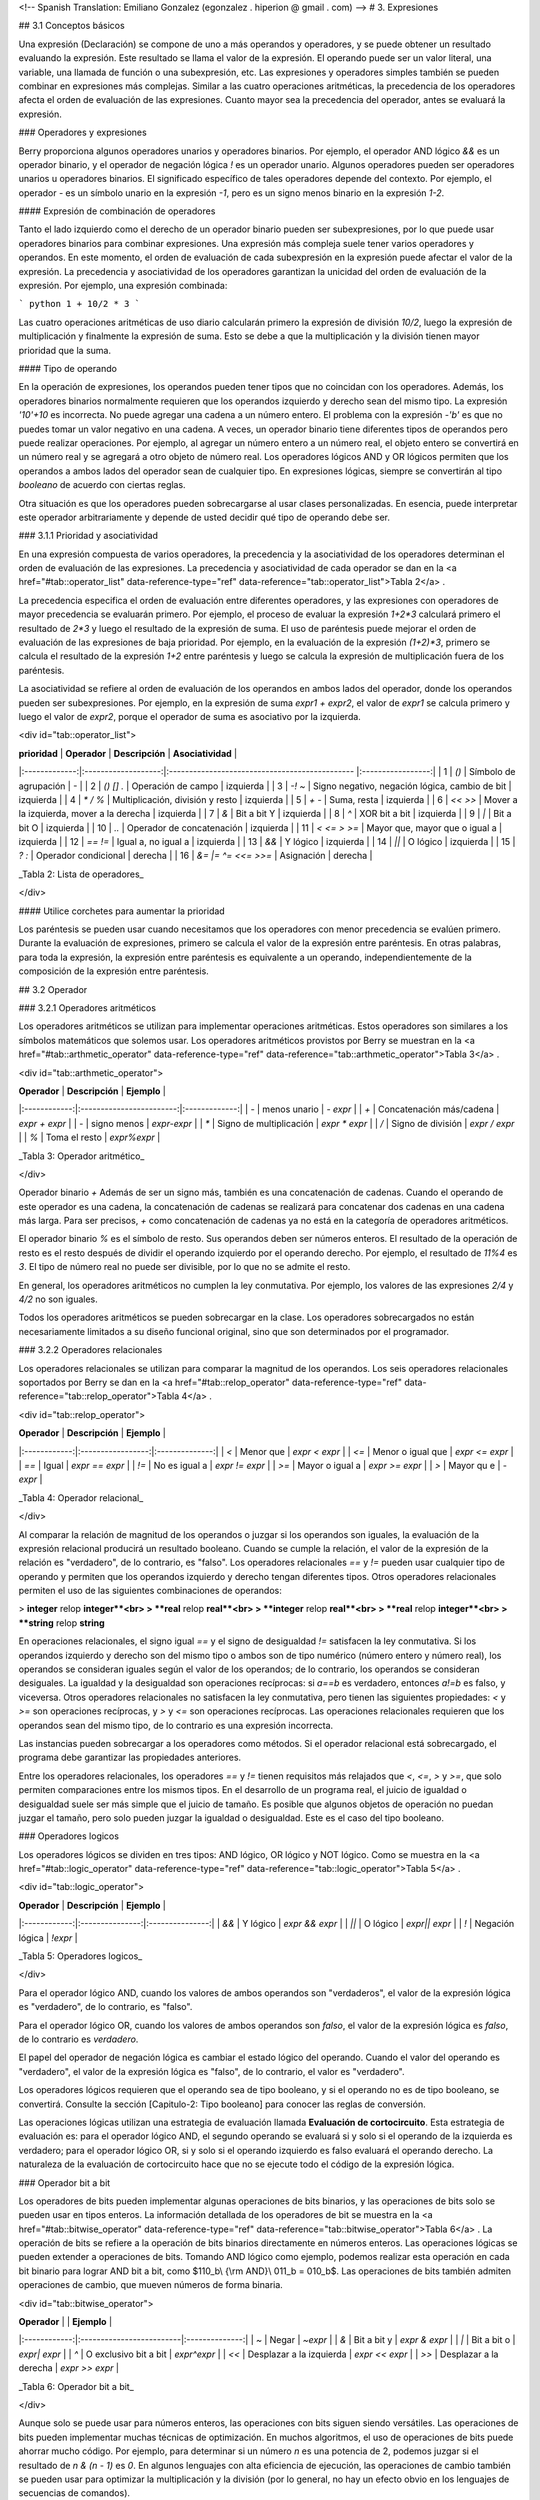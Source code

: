 <!-- Spanish Translation: Emiliano Gonzalez (egonzalez . hiperion @ gmail . com) -->
# 3. Expresiones

## 3.1 Conceptos básicos

Una expresión (Declaración) se compone de uno a más operandos y operadores, y se puede obtener un resultado evaluando la expresión.
Este resultado se llama el valor de la expresión. El operando puede ser un valor literal, una variable, una llamada de función o una subexpresión, etc. Las expresiones y operadores simples también se pueden combinar en expresiones más complejas. Similar a las cuatro operaciones aritméticas, la precedencia de los operadores afecta el orden de evaluación de las expresiones. Cuanto mayor sea la precedencia del operador, antes se evaluará la expresión.

### Operadores y expresiones

Berry proporciona algunos operadores unarios y operadores binarios. Por ejemplo, el operador AND lógico `&&` es un operador binario, y el operador de negación lógica `!` es un operador unario. Algunos operadores pueden ser operadores unarios u operadores binarios. El significado específico de tales operadores depende del contexto. Por ejemplo, el operador `-` es un símbolo unario en la expresión `-1`, pero es un signo menos binario en la expresión `1-2`.

#### Expresión de combinación de operadores

Tanto el lado izquierdo como el derecho de un operador binario pueden ser subexpresiones, por lo que puede usar operadores binarios para combinar expresiones.
Una expresión más compleja suele tener varios operadores y operandos. En este momento, el orden de evaluación de cada subexpresión en la expresión puede afectar el valor de la expresión. La precedencia y asociatividad de los operadores garantizan la unicidad del orden de evaluación de la expresión. Por ejemplo, una expresión combinada:

``` python
1 + 10/2 * 3
```

Las cuatro operaciones aritméticas de uso diario calcularán primero la expresión de división `10/2`, luego la expresión de multiplicación y finalmente la expresión de suma. Esto se debe a que la multiplicación y la división tienen mayor prioridad que la suma.

#### Tipo de operando

En la operación de expresiones, los operandos pueden tener tipos que no coincidan con los operadores. Además, los operadores binarios normalmente requieren que los operandos izquierdo y derecho sean del mismo tipo. La expresión `'10'+10` es incorrecta. No puede agregar una cadena a un número entero. El problema con la expresión `-'b'` es que no puedes tomar un valor negativo en una cadena.
A veces, un operador binario tiene diferentes tipos de operandos pero puede realizar operaciones. Por ejemplo, al agregar un número entero a un número real, el objeto entero se convertirá en un número real y se agregará a otro objeto de número real. Los operadores lógicos AND y OR lógicos permiten que los operandos a ambos lados del operador sean de cualquier tipo. En expresiones lógicas, siempre se convertirán al tipo `booleano` de acuerdo con ciertas reglas.

Otra situación es que los operadores pueden sobrecargarse al usar clases personalizadas. En esencia, puede interpretar este operador arbitrariamente y depende de usted decidir qué tipo de operando debe ser.

### 3.1.1 Prioridad y asociatividad

En una expresión compuesta de varios operadores, la precedencia y la asociatividad de los operadores determinan el orden de evaluación de las expresiones. La precedencia y asociatividad de cada operador se dan en la <a href="#tab::operator_list" data-reference-type="ref" data-reference="tab::operator_list">Tabla 2</a> .

La precedencia especifica el orden de evaluación entre diferentes operadores, y las expresiones con operadores de mayor precedencia se evaluarán primero. Por ejemplo, el proceso de evaluar la expresión `1+2*3` calculará primero el resultado de `2*3` y luego el resultado de la expresión de suma. El uso de paréntesis puede mejorar el orden de evaluación de las expresiones de baja prioridad. Por ejemplo, en la evaluación de la expresión `(1+2)*3`, primero se calcula el resultado de la expresión `1+2` entre paréntesis y luego se calcula la expresión de multiplicación fuera de los paréntesis.

La asociatividad se refiere al orden de evaluación de los operandos en ambos lados del operador, donde los operandos pueden ser subexpresiones. Por ejemplo, en la expresión de suma `expr1 + expr2`, el valor de `expr1` se calcula primero y luego el valor de `expr2`, porque el operador de suma es asociativo por la izquierda.

<div id="tab::operator_list">

| **prioridad** |     **Operador**    |                 **Descripción**                | **Asociatividad** |
|:-------------:|:-------------------:|:---------------------------------------------- |:-----------------:|
|       1       |        `()`         | Símbolo de agrupación                          |         \-        |
|       2       |      `() [] .`      | Operación de campo                             |     izquierda     |
|       3       |       `-! ~`        | Signo negativo, negación lógica, cambio de bit |     izquierda     |
|       4       |       `* / %`       | Multiplicación, división y resto               |     izquierda     |
|       5       |        `+ -`        | Suma, resta                                    |     izquierda     |
|       6       |       `<< >>`       | Mover a la izquierda, mover a la derecha       |     izquierda     |
|       7       |         `&`         | Bit a bit Y                                    |     izquierda     |
|       8       |         `^`         | XOR bit a bit                                  |     izquierda     |
|       9       |        `\|`         | Bit a bit O                                    |     izquierda     |
|      10       |        `..`         | Operador de concatenación                      |     izquierda     |
|      11       |     `< <= > >=`     | Mayor que, mayor que o igual a                 |     izquierda     |
|      12       |       `== !=`       | Igual a, no igual a                            |     izquierda     |
|      13       |        `&&`         | Y lógico                                       |     izquierda     |
|      14       |       `\|\|`        | O lógico                                       |     izquierda     |
|      15       |       `? :`         | Operador condicional                           |     derecha       |
|      16       | `&= \|= ^= <<= >>=` | Asignación                                     |     derecha       |

_Tabla 2: Lista de operadores_

</div>

#### Utilice corchetes para aumentar la prioridad

Los paréntesis se pueden usar cuando necesitamos que los operadores con menor precedencia se evalúen primero. Durante la evaluación de expresiones, primero se calcula el valor de la expresión entre paréntesis. En otras palabras, para toda la expresión, la expresión entre paréntesis es equivalente a un operando, independientemente de la composición de la expresión entre paréntesis.

## 3.2 Operador

### 3.2.1 Operadores aritméticos

Los operadores aritméticos se utilizan para implementar operaciones aritméticas. Estos operadores son similares a los símbolos matemáticos que solemos usar. Los operadores aritméticos provistos por Berry se muestran en la <a href="#tab::arthmetic_operator" data-reference-type="ref" data-reference="tab::arthmetic_operator">Tabla 3</a> .

<div id="tab::arthmetic_operator">

| **Operador** |      **Descripción**     |  **Ejemplo**  |
|:------------:|:------------------------:|:-------------:|
| `-`          | menos unario             | `- expr`      |
| `+`          | Concatenación más/cadena | `expr + expr` |
| `-`          | signo menos              | `expr-expr`   |
| `*`          | Signo de multiplicación  | `expr * expr` |
| `/`          | Signo de división        | `expr / expr` |
| `%`          | Toma el resto            | `expr%expr`   |

_Tabla 3: Operador aritmético_

</div>

Operador binario `+` Además de ser un signo más, también es una concatenación de cadenas. Cuando el operando de este operador es una cadena, la concatenación de cadenas se realizará para concatenar dos cadenas en una cadena más larga. Para ser precisos, `+` como concatenación de cadenas ya no está en la categoría de operadores aritméticos.

El operador binario `%` es el símbolo de resto. Sus operandos deben ser números enteros. El resultado de la operación de resto es el resto después de dividir el operando izquierdo por el operando derecho. Por ejemplo, el resultado de `11%4` es `3`. El tipo de número real no puede ser divisible, por lo que no se admite el resto.

En general, los operadores aritméticos no cumplen la ley conmutativa. Por ejemplo, los valores de las expresiones `2/4` y `4/2` no son iguales.

Todos los operadores aritméticos se pueden sobrecargar en la clase. Los operadores sobrecargados no están necesariamente limitados a su diseño funcional original, sino que son determinados por el programador.

### 3.2.2 Operadores relacionales

Los operadores relacionales se utilizan para comparar la magnitud de los operandos.
Los seis operadores relacionales soportados por Berry se dan en la <a href="#tab::relop_operator" data-reference-type="ref" data-reference="tab::relop_operator">Tabla 4</a> .

<div id="tab::relop_operator">

| **Operador** |  **Descripción**  |   **Ejemplo**  |
|:------------:|:-----------------:|:--------------:|
| `<`          | Menor que         | `expr < expr`  |
| `<=`         | Menor o igual que | `expr <= expr` |
| `==`         | Igual             | `expr == expr` |
| `!=`         | No es igual a     | `expr != expr` |
| `>=`         | Mayor o igual a   | `expr >= expr` |
| `>`          | Mayor qu e        | `-expr`        |

_Tabla 4: Operador relacional_

</div>

Al comparar la relación de magnitud de los operandos o juzgar si los operandos son iguales, la evaluación de la expresión relacional producirá un resultado booleano. Cuando se cumple la relación, el valor de la expresión de la relación es "verdadero", de lo contrario, es "falso".
Los operadores relacionales `==` y `!=` pueden usar cualquier tipo de operando y permiten que los operandos izquierdo y derecho tengan diferentes tipos. Otros operadores relacionales permiten el uso de las siguientes combinaciones de operandos:

> **integer** relop **integer**<br>
> **real** relop **real**<br>
> **integer** relop **real**<br>
> **real** relop **integer**<br>
> **string** relop **string**

En operaciones relacionales, el signo igual `==` y el signo de desigualdad `!=` satisfacen la ley conmutativa. Si los operandos izquierdo y derecho son del mismo tipo o ambos son de tipo numérico (número entero y número real), los operandos se consideran iguales según el valor de los operandos; de lo contrario, los operandos se consideran desiguales. La igualdad y la desigualdad son operaciones recíprocas: si `a==b` es verdadero, entonces `a!=b` es falso, y viceversa. Otros operadores relacionales no satisfacen la ley conmutativa, pero tienen las siguientes propiedades: `<` y `>=` son operaciones recíprocas, y `>` y `<=` son operaciones recíprocas. Las operaciones relacionales requieren que los operandos sean del mismo tipo, de lo contrario es una expresión incorrecta.

Las instancias pueden sobrecargar a los operadores como métodos. Si el operador relacional está sobrecargado, el programa debe garantizar las propiedades anteriores.

Entre los operadores relacionales, los operadores `==` y `!=` tienen requisitos más relajados que `<`, `<=`, `>` y `>=`, que solo permiten comparaciones entre los mismos tipos. En el desarrollo de un programa real, el juicio de igualdad o desigualdad suele ser más simple que el juicio de tamaño. Es posible que algunos objetos de operación no puedan juzgar el tamaño, pero solo pueden juzgar la igualdad o desigualdad. Este es el caso del tipo booleano.

### Operadores logicos

Los operadores lógicos se dividen en tres tipos: AND lógico, OR lógico y NOT lógico. Como se muestra en la <a href="#tab::logic_operator" data-reference-type="ref" data-reference="tab::logic_operator">Tabla 5</a> .

<div id="tab::logic_operator">

| **Operador** | **Descripción** |   **Ejemplo**   |
|:------------:|:---------------:|:---------------:|
| `&&`         | Y lógico        | `expr && expr`  |
| `\|\|`       | O lógico        | `expr\|\| expr` |
| `!`          | Negación lógica | `!expr`         |

_Tabla 5: Operadores logicos_

</div>

Para el operador lógico AND, cuando los valores de ambos operandos son "verdaderos", el valor de la expresión lógica es "verdadero", de lo contrario, es "falso".

Para el operador lógico OR, cuando los valores de ambos operandos son `falso`, el valor de la expresión lógica es `falso`, de lo contrario es `verdadero`.

El papel del operador de negación lógica es cambiar el estado lógico del operando. Cuando el valor del operando es "verdadero", el valor de la expresión lógica es "falso", de lo contrario, el valor es "verdadero".

Los operadores lógicos requieren que el operando sea de tipo booleano, y si el operando no es de tipo booleano, se convertirá. Consulte la sección [Capitulo-2: Tipo booleano] para conocer las reglas de conversión.

Las operaciones lógicas utilizan una estrategia de evaluación llamada **Evaluación de cortocircuito**. Esta estrategia de evaluación es: para el operador lógico AND, el segundo operando se evaluará si y solo si el operando de la izquierda es verdadero; para el operador lógico OR, si y solo si el operando izquierdo es falso evaluará el operando derecho.
La naturaleza de la evaluación de cortocircuito hace que no se ejecute todo el código de la expresión lógica.

### Operador bit a bit

Los operadores de bits pueden implementar algunas operaciones de bits binarios, y las operaciones de bits solo se pueden usar en tipos enteros. La información detallada de los operadores de bit se muestra en la <a href="#tab::bitwise_operator" data-reference-type="ref" data-reference="tab::bitwise_operator">Tabla 6</a> .
La operación de bits se refiere a la operación de bits binarios directamente en números enteros. Las operaciones lógicas se pueden extender a operaciones de bits. Tomando AND lógico como ejemplo, podemos realizar esta operación en cada bit binario para lograr AND bit a bit, como $110_b\\ {\\rm AND}\\ 011_b = 010_b$. Las operaciones de bits también admiten operaciones de cambio, que mueven números de forma binaria.

<div id="tab::bitwise_operator">

| **Operador** |                          |   **Ejemplo**  |
|:------------:|:-------------------------|:--------------:|
| `~`          | Negar                    | `~expr`        |
| `&`          | Bit a bit y              | `expr & expr`  |
| `\|`         | Bit a bit o              | `expr\| expr`  |
| `^`          | O exclusivo bit a bit    | `expr^expr`    |
| `<<`         | Desplazar a la izquierda | `expr << expr` |
| `>>`         | Desplazar a la derecha   | `expr >> expr` |

_Tabla 6: Operador bit a bit_

</div>

Aunque solo se puede usar para números enteros, las operaciones con bits siguen siendo versátiles. Las operaciones de bits pueden implementar muchas técnicas de optimización. En muchos algoritmos, el uso de operaciones de bits puede ahorrar mucho código. Por ejemplo, para determinar si un número `n` es una potencia de 2, podemos juzgar si el resultado de `n & (n - 1)` es `0`. En algunos lenguajes con alta eficiencia de ejecución, las operaciones de cambio también se pueden usar para optimizar la multiplicación y la división (por lo general, no hay un efecto obvio en los lenguajes de secuencias de comandos).

El operador AND bit a bit "`&`" es un operador binario, que realiza la operación AND binaria de dos operandos enteros: solo cuando los bits binarios correspondientes a los operandos son todos `1`, el resultado es `1`. Por ejemplo, 1110 <sub>*b*</sub> & 0111 <sub>*b*</sub> = 0110 <sub>*b*</sub> .

El operador OR bit a bit "`|`" es un operador binario, que realiza una operación OR de bits binarios en dos operandos enteros: solo cuando los bits binarios correspondientes a los operandos son ambos `0`, el bit del resultado es ` 0`. Por ejemplo, 1000 <sub>*b*</sub> \| 0001 <sub>*b*</sub> = 1001 <sub>*b*</sub> .

El operador OR exclusivo bit a bit “`^`” es un operador binario, que realiza una operación OR exclusiva binaria en dos operandos enteros: cuando los bits binarios correspondientes a los operandos son diferentes, el valor de bit del resultado es `1`. Por ejemplo, $1100_b\\ \\hat{}\\ 0101_b = 1001_b$.

El operador de desplazamiento a la izquierda “`<<`” es un operador binario, que mueve el operando izquierdo hacia la izquierda el número de bits especificado por el operando derecho sobre una base binaria. Por ejemplo, 00001010 <sub>*b*</sub> ≪ 3 = 01010000 <sub>*b*</sub> . El operador de desplazamiento a la derecha “`>>`” es un operador binario, que desplaza el operando izquierdo hacia la derecha el número de bits especificado por el operando derecho en un binario. base. Por ejemplo, 10100000 <sub>*b*</sub> ≫ 3 = 00010100 <sub>*b*</sub> .

El operador de inversión bit a bit “\~” es un operador unario, y el resultado de la expresión es invertir el valor de cada bit binario del operando.
Por ejemplo, `∼`10100011 <sub>*b*</sub> = 01011100 <sub>*b*</sub> .

Los siguientes son algunos ejemplos del uso de operaciones con bits. Por lo general, no usamos binario directamente. Los resultados de los ejemplos se han convertido en bases comunes.

``` berry
1 << 1 # 2
168 >> 4 # 10
456 & 127 # 72
456 | 127 # 511
0xA5 ^ 0x5A # 255
~2 # -3
```

### Operador de asignación

El operador de asignación solo aparece en la expresión de asignación y el operando del operador debe ser un objeto de escritura. La expresión de asignación no tiene resultado, por lo que no se pueden utilizar operaciones de asignación continua.

#### Operador de asignación simple

El operador de asignación simple `=` se puede utilizar para la asignación de variables.
Si la variable de operando de la izquierda no está definida, se definirá la variable. El operador de asignación se utiliza para vincular el valor del operando derecho con el operando izquierdo. Este proceso también se llama "asignación".
Por lo tanto, el operando izquierdo no puede ser una constante, ni puede ser ningún objeto que no se pueda escribir. Estas son algunas expresiones legales de asignación:

``` berry
a = 45 b ='string' c = 0
```

Y la siguiente expresión de asignación es incorrecta:

``` berry
1 = 5 # Tratando de asignar una constante 1
a = b = 0 #  Asignación continua
```

Al asignar tipos `nil`, enteros, reales y booleanos a variables, el valor del objeto se pasará al operando izquierdo, pero para otros tipos, la operación de asignación simplemente pasa la referencia del objeto al operando izquierdo. Dado que las cadenas, las funciones y los tipos de clase son de solo lectura, todas las referencias que pasan no tendrán efectos secundarios, pero debe tener mucho cuidado con los tipos de instancia.

#### Operador de asignación compuesto

Los operadores de asignación compuestos son operadores que combinan operadores binarios y operadores de asignación. Son extensiones prácticas de operadores de asignación simples. Los operadores de asignación compuestos pueden simplificar la escritura de algunas expresiones. La <a href="#tab::compound_assign" data-reference-type="ref" data-reference="tab::compound_assign">Tabla 7</a> enumera todos los operadores de asignación compuestos

<div id="tab::compound_assign">

| **Operador** |             **Descripción**                 |
|:------------:|:--------------------------------------------|
| `+=`         | Asignación de adición                       |
| `-=`         | Asignación de resta                         |
| `*=`         | Asignación de multiplicación                |
| `/=`         | Asignación de división                      |
| `%=`         | Asignación de resto                         |
| `&=`         | Asignación AND bit a bit                    |
| `\|=`        | Asignación OR bit a bit                     |
| `^=`         | Asignación XOR bit a bit                    |
| `<<=`        | Asignación de desplazamiento a la izquierda |
| `>>=`        | Asignación de desplazamiento a la derecha   |

_Tabla 7: Operador de bits_

</div>

La expresión de asignación compuesta realiza la operación binaria correspondiente al operador de asignación compuesta en el operando izquierdo y el operando derecho, y luego asigna el resultado al operando izquierdo.
Tomando `+=` como ejemplo, la expresión `a += b` es equivalente a `a = a + b`. El operador de asignación compuesto también es un operador de asignación, por lo que tiene una prioridad más baja. El operador binario correspondiente al operador de asignación compuesto siempre se evalúa después del operando derecho, por lo que una expresión como `a *= 1 + 2` debería ser equivalente a `a = a * (1 + 2)`.

A diferencia del operador de asignación simple, el operando izquierdo del operador de asignación compuesto debe participar en la evaluación, por lo que la expresión de asignación compuesta no tiene la función de definir variables.
El operador de asignación en sí no se puede sobrecargar en la clase. Los usuarios solo pueden sobrecargar el operador binario correspondiente al operador de asignación compuesto. Esto también asegura que el operador de asignación compuesto siempre se ajustará a las características básicas de las operaciones de asignación.

Operador de dominio y operador de subíndice

El operador de dominio `.` se utiliza para acceder a un atributo o miembro de un objeto. Puede utilizar operadores de dominio para ambos tipos de módulos e instancias:

``` berry
l = list[]
l.push('item 0')
s = l.item(0) # 'item 0'
```

El operador de subíndice `[]` se utiliza para acceder a los elementos de un objeto, por ejemplo

``` berry
l[2] = 10 # Read by index
n = l[2] # Write by index
```

Las clases que admiten la lectura de subíndices deben implementar el método `item` y las clases que admiten la escritura de subíndices deben implementar el método `setitem`. El mapa y la lista en el contenedor estándar implementan estos dos métodos, por lo que admiten la lectura y escritura mediante el operador de subíndice. La cadena admite la lectura de subíndices, pero no admite la escritura de subíndices (las cadenas son valores de solo lectura):

``` berry
'string'[2] #'r'
'string'[2] ='a' # error:  valor 'string' no admite asignación de índice
```

Actualmente, las cadenas admiten subíndices enteros y el rango de subíndices no puede exceder la longitud de la cadena.

### Operador condicional

El operador condicional (`? :`) es similar a la declaración **if else**, pero la primera puede usarse en expresiones. La forma de uso del operador condicional es:
$$\\begin{gathered}
    cond\\ \\bm{?}\\ expr1\\ \\bm{:}\\ expr2\\end{gathered}$$

_**cond**_ es la expresión utilizada para juzgar la condición. El proceso de evaluación del operador condicional es: primero encuentra el valor de _**cond**_, si la condición es verdadera, evalúa _**expr1**_ y devuelve el valor, de lo contrario, el valor de _**expr2 **_ \] Evalúa y devuelve el valor.
_**expr1**_ y _**expr2**_ pueden tener diferentes tipos, por lo que lo siguiente es correcto:

``` berry
resultado = alcance < 6 ? 'malo' : alcance
```

Esta expresión primero determina si `alcance` es menor que `6`, si lo es, devuelve `malo`, de lo contrario, devuelve el valor de `alcance`.
Independientemente de la condición de la expresión condicional, solo se ejecutará uno de _**expr1**_ o _**expr2**_, similar a la característica de cortocircuito de las operaciones lógicas AND y lógicas OR.

#### Operadores de condiciones anidadas

Un operador condicional se puede anidar en otro operador condicional, es decir, la expresión condicional se puede usar como _**cond**_ o _**expr**_ de otra expresión condicional. Por ejemplo, use expresiones condicionales para dividir puntajes en tres niveles: excelente, bueno y malo:

``` berry
resultado = alcance >= 9 ? 'excelente' : alcance >= 6 ? 'bueno' : 'malo'
```

La primera condición comprueba si la puntuación no es inferior a `9` puntos. Si es así, ejecute la rama después de `?` y devuelva `'excelente'`; de lo contrario, ejecute la rama después de `:`, que también es una expresión condicional. La condición comprueba si la puntuación no es inferior a `6`, si lo es, devuelve `'bueno'`, de lo contrario, devuelve `'malo'`.

El operador condicional satisface la asociatividad correcta, por lo que el valor de la expresión de bifurcación debe evaluarse primero para obtener el valor de la expresión condicional. Por lo tanto, en una expresión condicional anidada, la expresión condicional anidada se evalúa primero y luego se evalúa la expresión condicional externa.

#### Prioridad de los operadores condicionales

Dado que la precedencia de las expresiones condicionales es muy baja (sólo superada por los operadores de asignación), a menudo es necesario agregar paréntesis fuera de las expresiones condicionales. Por ejemplo, cuando se usa una expresión condicional como operando de una expresión aritmética, los paréntesis tendrán diferentes efectos en el resultado:

``` berry
resultado = 10 * (signo < 0 ? -1 : 1) # el resultado es -10 ó 10
resultado = 10 * signo < 0 ? -1 : 1 # el resultado es -1 ó 1
```

El resultado de la primera expresión es correcto, y la segunda expresión toma `10 * signo < 0` como condición a juzgar, lo que no cumple con la expectativa de la expresión condicional como el operando derecho de la multiplicación.

### Operador de concatenación

#### Operador `+`

Cuando los operandos izquierdo y derecho son cadenas, el operador `+` se usa para conectar las dos cadenas, y la nueva cadena obtenida es el valor de la expresión. Por lo tanto, este operador se usa a menudo para la concatenación de cadenas:

``` berry
resultado ='abc' + '123' # el resultado es 'abc123'
```

Los operadores `+` también se pueden usar para conectar dos instancias de lista:

``` berry
resultado = [1, 2] + [3, 4] # el resultado es [1, 2, 3, 4]
```

A diferencia del método `list.push`, el operador `+` fusiona dos listas en un objeto de lista más grande, con los elementos del operando izquierdo al principio de la lista de resultados y los elementos del operando derecho al final de la lista de resultados

#### Operador `..`

`..` es un operador especial. Si el operando izquierdo es una cadena, el comportamiento de la expresión es concatenar los operandos izquierdo y derecho en una nueva cadena (conversión automática si el operando derecho no es una cadena):

``` berry
resultado ='abc' + 123 # el resultado es 'abc123'
```

El operador `..` se usa a menudo cuando se concatena una cadena y un valor que no es una cadena. Si el operando izquierdo es una instancia de lista, el operador `..` agregará el operando derecho al final de la lista y luego usará esta lista como el valor de la expresión:

``` berry
resultado ='abc' + 123 # el resultado es 'abc123'
```

Este proceso modificará directamente el operando izquierdo, que es muy similar al método `push` de `list` (excepto las cadenas que son objetos inmutables).
La operación de unión de la lista se puede ejecutar en cadena:

``` berry
resultado = [1, 2] .. 3 .. 4 # el resultado es [1, 2, 3, 4]
```

Todos los valores en este proceso se agregarán al objeto de lista más a la izquierda.

Si los operandos izquierdo y derecho son enteros, utilice el operador `..` para obtener un objeto de rango de enteros:

``` berry
resultado = 1 .. 10 # el resultado es (1..10)
```

Este objeto se utiliza para representar un intervalo cerrado de enteros, donde el operando izquierdo es el límite inferior y el operando derecho es el límite superior. Dichos objetos de rango de enteros se utilizan a menudo para la iteración.
